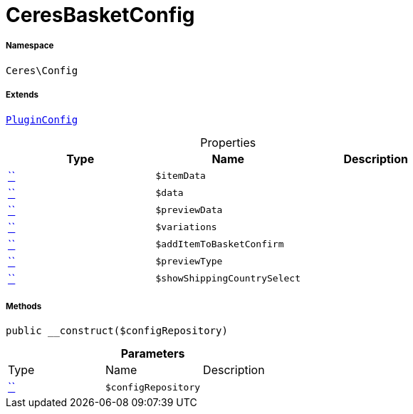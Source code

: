 :table-caption!:
:example-caption!:
:source-highlighter: prettify
:sectids!:
[[ceres__ceresbasketconfig]]
= CeresBasketConfig





===== Namespace

`Ceres\Config`

===== Extends
xref:5.0.0@plugin-io::IO/Helper/PluginConfig.adoc#[`PluginConfig`]




.Properties
|===
|Type |Name |Description

|         xref:5.0.0@plugin-::.adoc#[``]
a|`$itemData`
||         xref:5.0.0@plugin-::.adoc#[``]
a|`$data`
||         xref:5.0.0@plugin-::.adoc#[``]
a|`$previewData`
||         xref:5.0.0@plugin-::.adoc#[``]
a|`$variations`
||         xref:5.0.0@plugin-::.adoc#[``]
a|`$addItemToBasketConfirm`
||         xref:5.0.0@plugin-::.adoc#[``]
a|`$previewType`
||         xref:5.0.0@plugin-::.adoc#[``]
a|`$showShippingCountrySelect`
|
|===


===== Methods

[source%nowrap, php, subs=+macros]
[#__construct]
----

public __construct($configRepository)

----







.*Parameters*
|===
|Type |Name |Description
|         xref:5.0.0@plugin-::.adoc#[``]
a|`$configRepository`
|
|===


